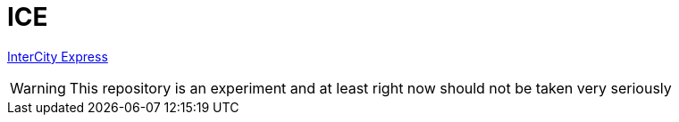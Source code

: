 = ICE

link:https://en.wikipedia.org/wiki/ICE_3[InterCity Express]


WARNING: This repository is an experiment and at least right now should not be taken very seriously
